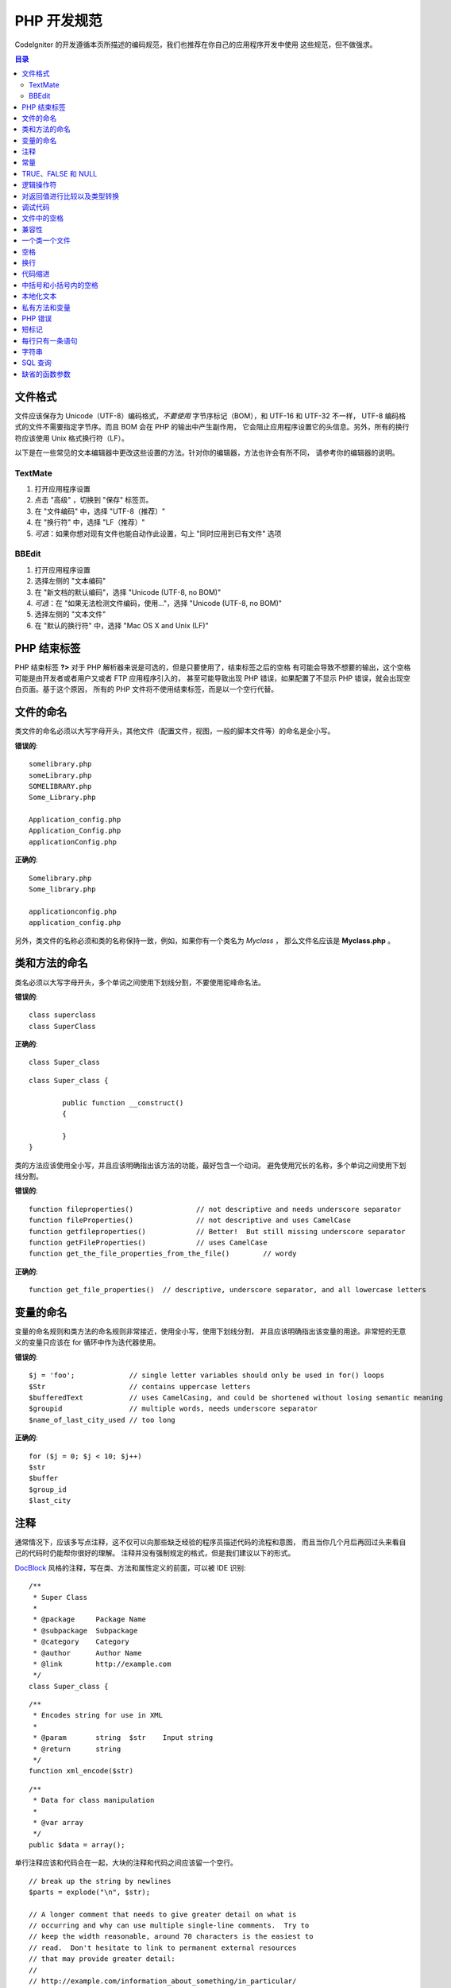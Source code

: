 ###############
PHP 开发规范
###############


CodeIgniter 的开发遵循本页所描述的编码规范，我们也推荐在你自己的应用程序开发中使用
这些规范，但不做强求。

.. contents:: 目录

文件格式
===========

文件应该保存为 Unicode（UTF-8）编码格式，*不要使用* 字节序标记（BOM），和 UTF-16 和 UTF-32 不一样，
UTF-8 编码格式的文件不需要指定字节序。而且 BOM 会在 PHP 的输出中产生副作用，
它会阻止应用程序设置它的头信息。另外，所有的换行符应该使用 Unix 格式换行符（LF）。

以下是在一些常见的文本编辑器中更改这些设置的方法。针对你的编辑器，方法也许会有所不同，
请参考你的编辑器的说明。

TextMate
''''''''

#. 打开应用程序设置
#. 点击 "高级" ，切换到 "保存" 标签页。
#. 在 "文件编码" 中，选择 "UTF-8（推荐）"
#. 在 "换行符" 中，选择 "LF（推荐）"
#. *可选*：如果你想对现有文件也能自动作此设置，勾上 "同时应用到已有文件" 选项

BBEdit
''''''

#. 打开应用程序设置
#. 选择左侧的 "文本编码"
#. 在 "新文档的默认编码"，选择 "Unicode (UTF-8, no BOM)"
#. *可选*：在 "如果无法检测文件编码，使用..."，选择 "Unicode (UTF-8, no BOM)"
#. 选择左侧的 "文本文件"
#. 在 "默认的换行符" 中，选择 "Mac OS X and Unix (LF)"

PHP 结束标签
===============

PHP 结束标签 **?>** 对于 PHP 解析器来说是可选的，但是只要使用了，结束标签之后的空格
有可能会导致不想要的输出，这个空格可能是由开发者或者用户又或者 FTP 应用程序引入的，
甚至可能导致出现 PHP 错误，如果配置了不显示 PHP 错误，就会出现空白页面。基于这个原因，
所有的 PHP 文件将不使用结束标签，而是以一个空行代替。

文件的命名
===========

类文件的命名必须以大写字母开头，其他文件（配置文件，视图，一般的脚本文件等）的命名是全小写。

**错误的**::

	somelibrary.php
	someLibrary.php
	SOMELIBRARY.php
	Some_Library.php

	Application_config.php
	Application_Config.php
	applicationConfig.php

**正确的**::

	Somelibrary.php
	Some_library.php

	applicationconfig.php
	application_config.php

另外，类文件的名称必须和类的名称保持一致，例如，如果你有一个类名为 `Myclass` ，
那么文件名应该是 **Myclass.php** 。

类和方法的命名
=======================

类名必须以大写字母开头，多个单词之间使用下划线分割，不要使用驼峰命名法。

**错误的**::

	class superclass
	class SuperClass

**正确的**::

	class Super_class

::

	class Super_class {

		public function __construct()
		{

		}
	}

类的方法应该使用全小写，并且应该明确指出该方法的功能，最好包含一个动词。
避免使用冗长的名称，多个单词之间使用下划线分割。

**错误的**::

	function fileproperties()		// not descriptive and needs underscore separator
	function fileProperties()		// not descriptive and uses CamelCase
	function getfileproperties()		// Better!  But still missing underscore separator
	function getFileProperties()		// uses CamelCase
	function get_the_file_properties_from_the_file()	// wordy

**正确的**::

	function get_file_properties()	// descriptive, underscore separator, and all lowercase letters

变量的命名
==============

变量的命名规则和类方法的命名规则非常接近，使用全小写，使用下划线分割，
并且应该明确指出该变量的用途。非常短的无意义的变量只应该在 for
循环中作为迭代器使用。

**错误的**::

	$j = 'foo';		// single letter variables should only be used in for() loops
	$Str			// contains uppercase letters
	$bufferedText		// uses CamelCasing, and could be shortened without losing semantic meaning
	$groupid		// multiple words, needs underscore separator
	$name_of_last_city_used	// too long

**正确的**::

	for ($j = 0; $j < 10; $j++)
	$str
	$buffer
	$group_id
	$last_city

注释
==========

通常情况下，应该多写点注释，这不仅可以向那些缺乏经验的程序员描述代码的流程和意图，
而且当你几个月后再回过头来看自己的代码时仍能帮你很好的理解。
注释并没有强制规定的格式，但是我们建议以下的形式。

`DocBlock <http://manual.phpdoc.org/HTMLSmartyConverter/HandS/phpDocumentor/tutorial_phpDocumentor.howto.pkg.html#basics.docblock>`_
风格的注释，写在类、方法和属性定义的前面，可以被 IDE 识别::

	/**
	 * Super Class
	 *
	 * @package	Package Name
	 * @subpackage	Subpackage
	 * @category	Category
	 * @author	Author Name
	 * @link	http://example.com
	 */
	class Super_class {

::

	/**
	 * Encodes string for use in XML
	 *
	 * @param	string	$str	Input string
	 * @return	string
	 */
	function xml_encode($str)

::

	/**
	 * Data for class manipulation
	 *
	 * @var	array
	 */
	public $data = array();

单行注释应该和代码合在一起，大块的注释和代码之间应该留一个空行。

::

	// break up the string by newlines
	$parts = explode("\n", $str);

	// A longer comment that needs to give greater detail on what is
	// occurring and why can use multiple single-line comments.  Try to
	// keep the width reasonable, around 70 characters is the easiest to
	// read.  Don't hesitate to link to permanent external resources
	// that may provide greater detail:
	//
	// http://example.com/information_about_something/in_particular/

	$parts = $this->foo($parts);

常量
=========

常量遵循和变量一样的命名规则，除了它需要全部大写。**尽量使用 CodeIgniter 已经定义好的常量，
如：SLASH、LD、RD、PATH_CACHE 等。**

**错误的**::

	myConstant	// missing underscore separator and not fully uppercase
	N		// no single-letter constants
	S_C_VER		// not descriptive
	$str = str_replace('{foo}', 'bar', $str);	// should use LD and RD constants

**正确的**::

	MY_CONSTANT
	NEWLINE
	SUPER_CLASS_VERSION
	$str = str_replace(LD.'foo'.RD, 'bar', $str);

TRUE、FALSE 和 NULL
=====================

**TRUE** 、 **FALSE** 和 **NULL** 这几个关键字全部使用大写。

**错误的**::

	if ($foo == true)
	$bar = false;
	function foo($bar = null)

**正确的**::

	if ($foo == TRUE)
	$bar = FALSE;
	function foo($bar = NULL)

逻辑操作符
=================

不要使用 ``||`` 操作符，它在一些设备上看不清（可能看起来像是数字 11），
使用 ``&&`` 操作符比使用 ``AND`` 要好一点，但是两者都可以接受。
另外，在 ``!`` 操作符的前后都应该加一个空格。

**错误的**::

	if ($foo || $bar)
	if ($foo AND $bar)  // okay but not recommended for common syntax highlighting applications
	if (!$foo)
	if (! is_array($foo))

**正确的**::

	if ($foo OR $bar)
	if ($foo && $bar) // recommended
	if ( ! $foo)
	if ( ! is_array($foo))


对返回值进行比较以及类型转换
=======================================

有一些 PHP 函数在失败时返回 FALSE ，但是也可能会返回 "" 或 0 这样的有效值，
这些值在松散类型比较时和 FALSE 是相等的。所以当你在条件中使用这些返回值作比较时，
一定要使用严格类型比较，确保返回值确实是你想要的，而不是松散类型的其他值。

在检查你自己的返回值和变量时也要遵循这种严格的方式，必要时使用 **===** 和 **!==** 。

**错误的**::

	// If 'foo' is at the beginning of the string, strpos will return a 0,
	// resulting in this conditional evaluating as TRUE
	if (strpos($str, 'foo') == FALSE)

**正确的**::

	if (strpos($str, 'foo') === FALSE)

**错误的**::

	function build_string($str = "")
	{
		if ($str == "")	// uh-oh!  What if FALSE or the integer 0 is passed as an argument?
		{

		}
	}

**正确的**::

	function build_string($str = "")
	{
		if ($str === "")
		{

		}
	}

另外关于 `类型转换 <http://php.net/manual/en/language.types.type-juggling.php#language.types.typecasting>`_ 的信息也将很有用。
类型转换会对变量产生一点轻微的影响，但可能也是期望的。例如 NULL 和 布尔值 FALSE 会转换为空字符串，
数字 0 （和其他数字）将会转换为数字字符串，布尔值 TRUE 会变成 "1"::

	$str = (string) $str; // cast $str as a string

调试代码
==============

不要在你的提交中包含调试代码，就算是注释掉了也不行。
像 ``var_dump()`` 、 ``print_r()`` 、 ``die()`` 和 ``exit()`` 这样的函数，都不应该包含在你的代码里，
除非它们用于除调试之外的其他特殊用途。

文件中的空格
===================

PHP 起始标签的前面和结束标签的后面都不要留空格，输出是被缓存的，所以如果你的文件中有空格的话，
这些空格会在 CodeIgniter 输出它的内容之前被输出，从而会导致错误，而且也会导致 CodeIgniter
无法发送正确的头信息。

兼容性
=============

CodeIgniter 推荐使用 PHP 5.6 或更新版本，但是它还得同时兼容 PHP 5.3.7。
你的代码要么提供适当的回退来兼容这点，要么提供一些可选的功能，当不兼容时能安静的退出而不影响用户的程序。

另外，不要使用那些需要额外安装的库的 PHP 函数，除非你能给出当该函数不存在时，有其他的函数能替代它。

一个类一个文件
==================

除非几个类是*紧密相关的*，否则每个类应该单独使用一个文件。
在 CodeIgniter 中一个文件包含多个类的一个例子是 Xmlrpc 类文件。

空格
==========

在代码中使用制表符（tab）来代替空格，这虽然看起来是一件小事，但是使用制表符代替空格，
可以让开发者阅读你代码的时候，可以根据他们的喜好在他们的程序中自定义缩进。
此外还有一个好处是，这样文件可以更紧凑一点，也就是本来是四个空格字符，
现在只要一个制表符就可以了。

换行
===========

文件必须使用 Unix 的换行格式保存。这对于那些在 Windows 环境下的开发者可能是个问题，
但是不管在什么环境下，你都应该确认下你的文本编辑器已经配置好使用 Unix 换行符了。

代码缩进
==============

使用 Allman 代码缩进风格。除了类的定义之外，其他的所有大括号都应该独占一行，
并且和它对应的控制语句保持相同的缩进。

**错误的**::

	function foo($bar) {
		// ...
	}

	foreach ($arr as $key => $val) {
		// ...
	}

	if ($foo == $bar) {
		// ...
	} else {
		// ...
	}

	for ($i = 0; $i < 10; $i++)
		{
		for ($j = 0; $j < 10; $j++)
			{
			// ...
			}
		}

	try {
		// ...
	}
	catch() {
		// ...
	}

**正确的**::

	function foo($bar)
	{
		// ...
	}

	foreach ($arr as $key => $val)
	{
		// ...
	}

	if ($foo == $bar)
	{
		// ...
	}
	else
	{
		// ...
	}

	for ($i = 0; $i < 10; $i++)
	{
		for ($j = 0; $j < 10; $j++)
		{
			// ...
		}
	}

	try
	{
		// ...
	}
	catch()
	{
		// ...
	}

中括号和小括号内的空格
===============================

一般情况下，使用中括号和小括号的时候不应该使用多余的空格。
唯一的例外是，在那些接受一个括号和参数的 PHP 的控制结构（declare、do-while、elseif、for、
foreach、if、switch、while）的后面应该加一个空格，这样做可以和函数区分开来，并增加可读性。

**错误的**::

	$arr[ $foo ] = 'foo';

**正确的**::

	$arr[$foo] = 'foo'; // no spaces around array keys

**错误的**::

	function foo ( $bar )
	{

	}

**正确的**::

	function foo($bar) // no spaces around parenthesis in function declarations
	{

	}

**错误的**::

	foreach( $query->result() as $row )

**正确的**::

	foreach ($query->result() as $row) // single space following PHP control structures, but not in interior parenthesis

本地化文本
==============

CodeIgniter 的类库应该尽可能的使用相应的语言文件。

**错误的**::

	return "Invalid Selection";

**正确的**::

	return $this->lang->line('invalid_selection');

私有方法和变量
=============================

那些只能在内部访问的方法和变量，例如供公有方法使用的那些工具方法或辅助函数，应该以下划线开头。

::

	public function convert_text()
	private function _convert_text()

PHP 错误
==========

运行代码时不应该出现任何错误信息，并不是把警告和提示信息关掉来满足这一点。
例如，绝不要直接访问一个你没设置过的变量（例如，``$_POST`` 数组），
你应该先使用 ``isset()`` 函数判断下。

确保你的开发环境对所有人都开启了错误报告，PHP 环境的 display_errors 参数也开启了，
你可以通过下面的代码来检查::

	if (ini_get('display_errors') == 1)
	{
		exit "Enabled";
	}

有些服务器上 *display_errors* 参数可能是禁用的，而且你没有权限修改 php.ini 文件，
你可以使用下面的方法来启用它::

	ini_set('display_errors', 1);

.. note:: 使用 ``ini_set()`` 函数在运行时设置 `display_errors
	<http://php.net/manual/en/errorfunc.configuration.php#ini.display-errors>`_
	参数和通过 php.ini 配置文件来设置是不一样的，换句话说，当出现致命错误（fatal errors）时，这种方法没用。

短标记
===============

使用 PHP 的完整标记，防止服务器不支持短标记（ *short_open_tag* ）参数。

**错误的**::

	<? echo $foo; ?>

	<?=$foo?>

**正确的**::

	<?php echo $foo; ?>

.. note:: PHP 5.4 下 **<?=** 标记是永远可用的。

每行只有一条语句
======================

切记不要在同一行内写多条语句。

**错误的**::

	$foo = 'this'; $bar = 'that'; $bat = str_replace($foo, $bar, $bag);

**正确的**::

	$foo = 'this';
	$bar = 'that';
	$bat = str_replace($foo, $bar, $bag);

字符串
=======

字符串使用单引号引起来，当字符串中有变量时使用双引号，并且使用大括号将变量包起来。
另外，当字符串中有单引号时，也应该使用双引号，这样就不用使用转义符。

**错误的**::

	"My String"					// no variable parsing, so no use for double quotes
	"My string $foo"				// needs braces
	'SELECT foo FROM bar WHERE baz = \'bag\''	// ugly

**正确的**::

	'My String'
	"My string {$foo}"
	"SELECT foo FROM bar WHERE baz = 'bag'"

SQL 查询
===========

SQL 关键字永远使用大写：SELECT、INSERT、UPDATE、WHERE、AS、JOIN、ON、IN 等。

考虑到易读性，把长的查询分成多行，最好是每行只有一个从句或子从句。

**错误的**::

	// keywords are lowercase and query is too long for
	// a single line (... indicates continuation of line)
	$query = $this->db->query("select foo, bar, baz, foofoo, foobar as raboof, foobaz from exp_pre_email_addresses
	...where foo != 'oof' and baz != 'zab' order by foobaz limit 5, 100");

**正确的**::

	$query = $this->db->query("SELECT foo, bar, baz, foofoo, foobar AS raboof, foobaz
					FROM exp_pre_email_addresses
					WHERE foo != 'oof'
					AND baz != 'zab'
					ORDER BY foobaz
					LIMIT 5, 100");

缺省的函数参数
==========================

适当的时候，提供函数参数的缺省值，这有助于防止因错误的函数调用引起的PHP错误，
另外提供常见的备选值可以节省几行代码。例如::

	function foo($bar = '', $baz = FALSE)
